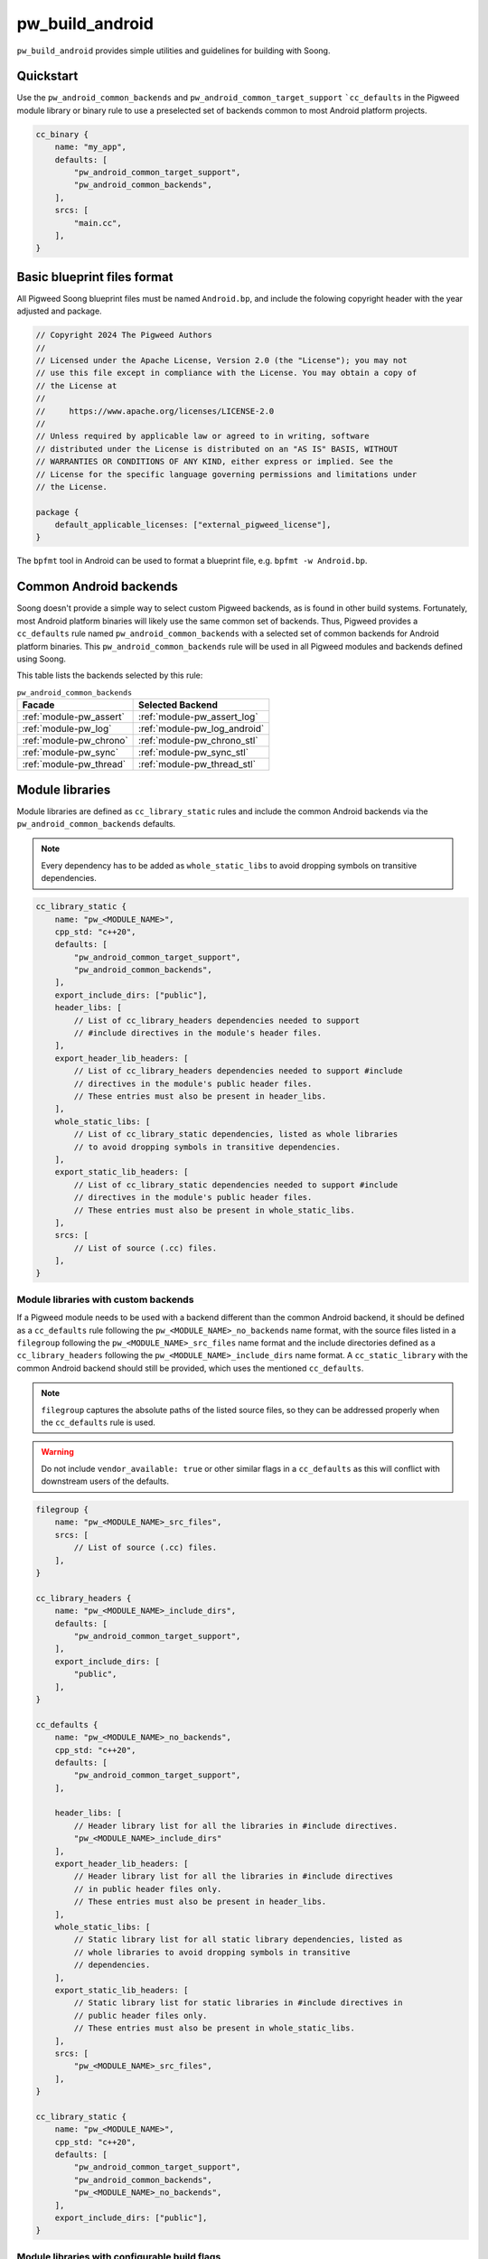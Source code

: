 .. _module-pw_build_android:

================
pw_build_android
================
.. pigweed-module::
   :name: pw_build_android

``pw_build_android`` provides simple utilities and guidelines for building with
Soong.

----------
Quickstart
----------
Use the ``pw_android_common_backends`` and ``pw_android_common_target_support``
```cc_defaults`` in the Pigweed module library or binary rule to use a
preselected set of backends common to most Android platform projects.

.. code-block:: androidbp

   cc_binary {
       name: "my_app",
       defaults: [
           "pw_android_common_target_support",
           "pw_android_common_backends",
       ],
       srcs: [
           "main.cc",
       ],
   }


----------------------------
Basic blueprint files format
----------------------------
All Pigweed Soong blueprint files must be named ``Android.bp``, and include the
folowing copyright header with the year adjusted and package.

.. code-block:: androidbp

   // Copyright 2024 The Pigweed Authors
   //
   // Licensed under the Apache License, Version 2.0 (the "License"); you may not
   // use this file except in compliance with the License. You may obtain a copy of
   // the License at
   //
   //     https://www.apache.org/licenses/LICENSE-2.0
   //
   // Unless required by applicable law or agreed to in writing, software
   // distributed under the License is distributed on an "AS IS" BASIS, WITHOUT
   // WARRANTIES OR CONDITIONS OF ANY KIND, either express or implied. See the
   // License for the specific language governing permissions and limitations under
   // the License.

   package {
       default_applicable_licenses: ["external_pigweed_license"],
   }

The ``bpfmt`` tool in Android can be used to format a blueprint file, e.g.
``bpfmt -w Android.bp``.

.. _module-pw_build_android-common-backends:

-----------------------
Common Android backends
-----------------------
Soong doesn't provide a simple way to select custom Pigweed backends, as is
found in other build systems. Fortunately, most Android platform binaries will
likely use the same common set of backends. Thus, Pigweed provides a
``cc_defaults`` rule named ``pw_android_common_backends`` with a selected set of
common backends for Android platform binaries. This
``pw_android_common_backends`` rule will be used in all Pigweed modules and
backends defined using Soong.

This table lists the backends selected by this rule:

.. list-table:: ``pw_android_common_backends``
   :align: left
   :header-rows: 1

   * - Facade
     - Selected Backend
   * - :ref:`module-pw_assert`
     - :ref:`module-pw_assert_log`
   * - :ref:`module-pw_log`
     - :ref:`module-pw_log_android`
   * - :ref:`module-pw_chrono`
     - :ref:`module-pw_chrono_stl`
   * - :ref:`module-pw_sync`
     - :ref:`module-pw_sync_stl`
   * - :ref:`module-pw_thread`
     - :ref:`module-pw_thread_stl`

.. _module-pw_build_android-module-libraries:

----------------
Module libraries
----------------
Module libraries are defined as ``cc_library_static`` rules and include the
common Android backends via the ``pw_android_common_backends`` defaults.

.. note::

   Every dependency has to be added as ``whole_static_libs`` to avoid dropping
   symbols on transitive dependencies.

.. code-block:: androidbp

   cc_library_static {
       name: "pw_<MODULE_NAME>",
       cpp_std: "c++20",
       defaults: [
           "pw_android_common_target_support",
           "pw_android_common_backends",
       ],
       export_include_dirs: ["public"],
       header_libs: [
           // List of cc_library_headers dependencies needed to support
           // #include directives in the module's header files.
       ],
       export_header_lib_headers: [
           // List of cc_library_headers dependencies needed to support #include
           // directives in the module's public header files.
           // These entries must also be present in header_libs.
       ],
       whole_static_libs: [
           // List of cc_library_static dependencies, listed as whole libraries
           // to avoid dropping symbols in transitive dependencies.
       ],
       export_static_lib_headers: [
           // List of cc_library_static dependencies needed to support #include
           // directives in the module's public header files.
           // These entries must also be present in whole_static_libs.
       ],
       srcs: [
           // List of source (.cc) files.
       ],
   }

Module libraries with custom backends
-------------------------------------
If a Pigweed module needs to be used with a backend different than the common
Android backend, it should be defined as a ``cc_defaults`` rule following the
``pw_<MODULE_NAME>_no_backends`` name format, with the source files listed in a
``filegroup`` following the ``pw_<MODULE_NAME>_src_files`` name format and the
include directories defined as a ``cc_library_headers`` following the
``pw_<MODULE_NAME>_include_dirs`` name format. A ``cc_static_library`` with the
common Android backend should still be provided, which uses the mentioned
``cc_defaults``.

.. note::

   ``filegroup`` captures the absolute paths of the listed source files, so they
   can be addressed properly when the ``cc_defaults`` rule is used.

.. warning::

   Do not include ``vendor_available: true`` or other similar flags in a
   ``cc_defaults`` as this will conflict with downstream users of the defaults.

.. code-block:: androidbp

   filegroup {
       name: "pw_<MODULE_NAME>_src_files",
       srcs: [
           // List of source (.cc) files.
       ],
   }

   cc_library_headers {
       name: "pw_<MODULE_NAME>_include_dirs",
       defaults: [
           "pw_android_common_target_support",
       ],
       export_include_dirs: [
           "public",
       ],
   }

   cc_defaults {
       name: "pw_<MODULE_NAME>_no_backends",
       cpp_std: "c++20",
       defaults: [
           "pw_android_common_target_support",
       ],

       header_libs: [
           // Header library list for all the libraries in #include directives.
           "pw_<MODULE_NAME>_include_dirs"
       ],
       export_header_lib_headers: [
           // Header library list for all the libraries in #include directives
           // in public header files only.
           // These entries must also be present in header_libs.
       ],
       whole_static_libs: [
           // Static library list for all static library dependencies, listed as
           // whole libraries to avoid dropping symbols in transitive
           // dependencies.
       ],
       export_static_lib_headers: [
           // Static library list for static libraries in #include directives in
           // public header files only.
           // These entries must also be present in whole_static_libs.
       ],
       srcs: [
           "pw_<MODULE_NAME>_src_files",
       ],
   }

   cc_library_static {
       name: "pw_<MODULE_NAME>",
       cpp_std: "c++20",
       defaults: [
           "pw_android_common_target_support",
           "pw_android_common_backends",
           "pw_<MODULE_NAME>_no_backends",
       ],
       export_include_dirs: ["public"],
   }

Module libraries with configurable build flags
----------------------------------------------
If a Pigweed module provides user-configurable build flags it should be defined
as a ``cc_defaults`` rule following the ``pw_<MODULE_NAME>_defaults`` name
format. This hints the user that the rule must be initialized with the desired
build flag values. Source files must be listed in a ``filegroup`` following the
``pw_<MODULE_NAME>_src_files`` name format and the include directories defined
as a ``cc_library_headers`` following the ``pw_<MODULE_NAME>_include_dirs`` name
format.

.. code-block:: androidbp

   filegroup {
       name: "pw_<MODULE_NAME>_src_files",
       srcs: [
           // List of source (.cc) files.
       ],
   }

   cc_library_headers {
       name: "pw_<MODULE_NAME>_include_dirs",
       defaults: [
           "pw_android_common_target_support",
       ],
       export_include_dirs: [
           "public",
       ],
   }

   cc_defaults {
       name: "pw_<MODULE_NAME>_defaults",
       cpp_std: "c++20",
       defaults: [
           "pw_android_common_target_support",
       ],

       header_libs: [
           // Header library list for all the libraries in #include directives.
           "pw_<MODULE_NAME>_include_dirs"
       ],
       export_header_lib_headers: [
           // Header library list for all the libraries in #include directives
           // in public header files only.
           // These entries must also be present in header_libs.
       ],
       whole_static_libs: [
           // Static library list for all static library dependencies, listed as
           // whole libraries to avoid dropping symbols in transitive
           // dependencies.
       ],
       export_static_lib_headers: [
           // Static library list for static libraries in #include directives in
           // public header files only.
           // These entries must also be present in whole_static_libs.
       ],
       srcs: [
           "pw_<MODULE_NAME>_src_files",
       ],
   }

A downstream user can instantiate the ``pw_<MODULE_NAME>_defaults`` rule as
follows.

.. note::

   To avoid collisions the rule using the ``cc_defaults`` must have a unique
   name that distinguishes it from other rule names in Pigweed and other
   projects. It is recommended to suffix the project name.

.. code-block:: androidbp

   cc_library_static {
       name: "pw_<MODULE_NAME>_<PROJECT_NAME>",
       cflags: [
           "-DPW_<MODULE_NAME>_<FLAG_NAME>=<FLAG_VALUE>",
       ],
       defaults: [
           "pw_android_common_target_support",
           "pw_<MODULE_NAME>_defaults",
       ],
   }

-------
Facades
-------
All facades must be defined as ``cc_library_headers`` if they don’t have
``srcs`` list. The facade names follow the ``pw_<MODULE_NAME>.<FACADE_NAME>``.
In the case there is only one facade in the module or ``<MODULE_NAME>`` is
the same as ``<FACADE_NAME>`` follow ``pw_<MODULE_NAME>``, e.g. ``pw_log``.

.. note::
   Facade names should not be suffixed with ``_headers``.

.. code-block:: androidbp

   cc_library_headers {
       name: "pw_<MODULE_NAME>.<FACADE_NAME>",
       cpp_std: "c++20",
       defaults: [
           "pw_android_common_target_support",
       ],
       export_include_dirs: ["public"],
   }

If a facade requires a ``srcs`` list, it must be defined as a ``cc_defaults``
rule instead, with the source files listed in a ``filegroup`` following the
``pw_<MODULE_NAME>.<FACADE_NAME>_files`` name format or
``pw_<MODULE_NAME>_files`` if applicable.

.. note::

   ``filegroup`` captures the absolute paths of the listed source files, so they
   can be addressed properly when the ``cc_defaults`` rule is used.

.. note::

   Facades cannot be defined as ``cc_static_library`` because it wouldn’t be
   possible to build the facade without a backend.

.. code-block:: androidbp

   filegroup {
       name: "pw_<MODULE_NAME>.<FACADE_NAME>_files",
       srcs: [
           // List of source (.cc) files.
       ],
   }

   cc_defaults {
       name: "pw_<MODULE_NAME>.<FACADE_NAME>",
       cpp_std: "c++20",
       defaults: [
           "pw_android_common_target_support",
       ],
       export_include_dirs: ["public"],
       srcs: [
           "pw_<MODULE_NAME>.<FACADE_NAME>_files",
       ],
   }

To assign a backend to a facade defined as ``cc_defaults`` the ``cc_defaults``
rule can be placed in the ``defaults`` list of a ``cc_static_library`` rule or
binary rule that lists the facade's backend as a dependency.

.. code-block:: androidbp

   cc_static_library {
       name: "user_of_pw_<MODULE_NAME>.<FACADE_NAME>",
       cpp_std: "c++20",
       defaults: [
           "pw_android_common_target_support",
           "pw_<MODULE_NAME>.<FACADE_NAME>",
       ],
       static_libs: [
           "backend_of_pw_<MODULE_NAME>.<FACADE_NAME>",
       ],
   }

Alternatively, the ``cc_defaults`` rule can be placed in the ``defaults`` list
of another ``cc_defaults`` rule where the latter rule may or may not list the
facade's backend. ``cc_defaults`` rules can be inherited many times. Facades
can be used as long as the backends are assigned in ``cc_static_library`` or
binary rules using the final ``cc_defaults`` as explained above.

--------
Backends
--------
Backends are defined the same way as
:ref:`module-pw_build_android-module-libraries`. They must follow the
``pw_<MODULE_NAME>.<FACADE_NAME>_<BACKEND_NAME>`` name format or
``pw_<MODULE_NAME>_<BACKEND_NAME>`` if applicable.

-----------
Build flags
-----------
Some build flags should be set for all Android targets; these flags are
specified in ``pw_android_common_backends``. These flags are as follows:

``PW_FUNCTION_ENABLE_DYNAMIC_ALLOCATION``
-----------------------------------------
As discussed in :ref:`module-pw_function-dynamic-allocation`, this flag enables
dynamic allocation of :cpp:type:`pw::Function`, allowing it to exceed the
inline size limit.

Android targets support dynamic allocation since the Android environment is not
memory constrained. Thus, ``PW_FUNCTION_ENABLE_DYNAMIC_ALLOCATION`` is enabled
in ``pw_android_common_backends``. Components built with dynamic allocation
disabled cannot be linked against components with dynamic allocation enabled.
